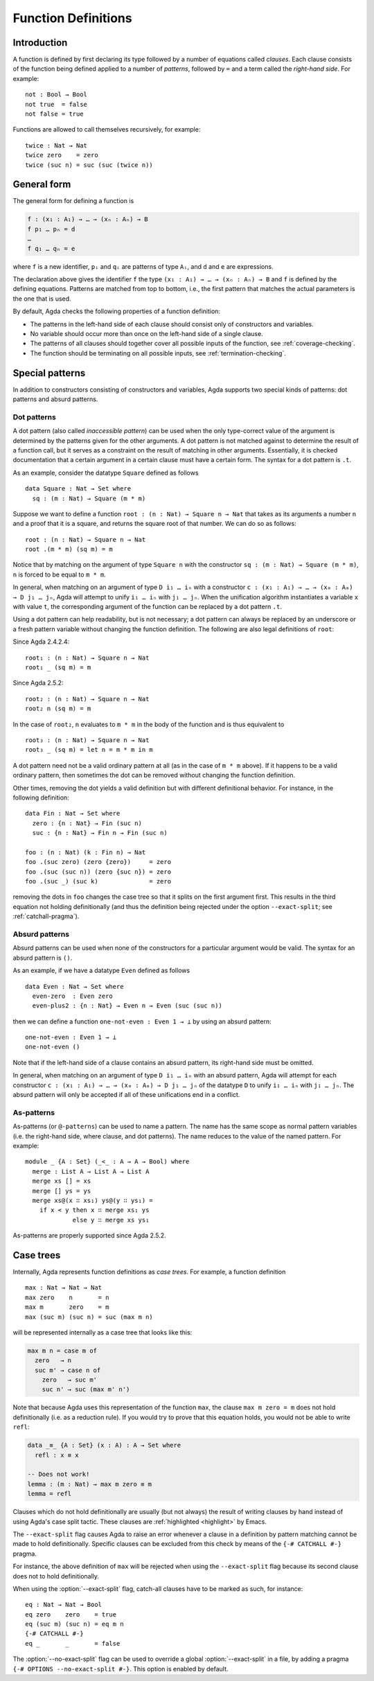 ..
  ::
  {-# OPTIONS --rewriting --sized-types #-}
  module language.function-definitions where

  open import language.built-ins

.. _function-definitions:

********************
Function Definitions
********************


Introduction
============

A function is defined by first declaring its type followed by a number of
equations called *clauses*. Each clause consists of the function being defined
applied to a number of *patterns*, followed by ``=`` and a term called the
*right-hand side*. For example:
::

  not : Bool → Bool
  not true  = false
  not false = true

Functions are allowed to call themselves recursively, for example:
::

  twice : Nat → Nat
  twice zero    = zero
  twice (suc n) = suc (suc (twice n))

General form
============

The general form for defining a function is

.. code-block:: agda

 f : (x₁ : A₁) → … → (xₙ : Aₙ) → B
 f p₁ … pₙ = d
 …
 f q₁ … qₙ = e

where ``f`` is a new identifier, ``pᵢ`` and ``qᵢ`` are patterns of type ``Aᵢ``,
and ``d`` and ``e`` are expressions.

The declaration above gives the identifier ``f`` the type
``(x₁ : A₁) → … → (xₙ : Aₙ) → B`` and ``f`` is defined by the defining
equations. Patterns are matched from top to bottom, i.e., the first pattern
that matches the actual parameters is the one that is used.

By default, Agda checks the following properties of a function definition:

- The patterns in the left-hand side of each clause should consist only of
  constructors and variables.
- No variable should occur more than once on the left-hand side of a single
  clause.
- The patterns of all clauses should together cover all possible inputs of
  the function, see :ref:`coverage-checking`.
- The function should be terminating on all possible inputs, see
  :ref:`termination-checking`.

Special patterns
================

In addition to constructors consisting of constructors and variables, Agda
supports two special kinds of patterns: dot patterns and absurd patterns.

.. _dot-patterns:

Dot patterns
------------

A dot pattern (also called *inaccessible pattern*) can be used when
the only type-correct value of the argument is determined by the
patterns given for the other arguments.
A dot pattern is not matched against to determine the result of a
function call, but it serves as a constraint on the result of matching
in other arguments.  Essentially, it is checked documentation that a
certain argument in a certain clause must have a certain form.
The syntax for a dot pattern is ``.t``.

As an example, consider the datatype ``Square`` defined as follows
::

  data Square : Nat → Set where
    sq : (m : Nat) → Square (m * m)

Suppose we want to define a function ``root : (n : Nat) → Square n → Nat`` that
takes as its arguments a number ``n`` and a proof that it is a square, and
returns the square root of that number. We can do so as follows:
::

  root : (n : Nat) → Square n → Nat
  root .(m * m) (sq m) = m

Notice that by matching on the argument of type ``Square n`` with the constructor
``sq : (m : Nat) → Square (m * m)``, ``n`` is forced to be equal to ``m * m``.

In general, when matching on an argument of type ``D i₁ … iₙ`` with a constructor
``c : (x₁ : A₁) → … → (xₘ : Aₘ) → D j₁ … jₙ``, Agda will attempt to unify
``i₁ … iₙ`` with ``j₁ … jₙ``. When the unification algorithm instantiates a
variable ``x`` with value ``t``, the corresponding argument of the function
can be replaced by a dot pattern ``.t``.

Using a dot pattern can help readability, but is not necessary; a dot
pattern can always be replaced by an underscore or a fresh pattern
variable without changing the function definition.  The following are
also legal definitions of ``root``:

Since Agda 2.4.2.4::

  root₁ : (n : Nat) → Square n → Nat
  root₁ _ (sq m) = m

Since Agda 2.5.2::

  root₂ : (n : Nat) → Square n → Nat
  root₂ n (sq m) = m

In the case of ``root₂``, ``n`` evaluates to ``m * m`` in the body of the
function and is thus equivalent to

::

  root₃ : (n : Nat) → Square n → Nat
  root₃ _ (sq m) = let n = m * m in m

A dot pattern need not be a valid ordinary pattern at all (as in the
case of ``m * m`` above).  If it happens to be a valid ordinary
pattern, then sometimes the dot can be removed without changing the
function definition.

Other times, removing the dot yields a valid definition but with
different definitional behavior.  For instance, in the following
definition:

::

  data Fin : Nat → Set where
    zero : {n : Nat} → Fin (suc n)
    suc : {n : Nat} → Fin n → Fin (suc n)

  foo : (n : Nat) (k : Fin n) → Nat
  foo .(suc zero) (zero {zero})     = zero
  foo .(suc (suc n)) (zero {suc n}) = zero
  foo .(suc _) (suc k)              = zero

removing the dots in ``foo`` changes the case tree so that it splits
on the first argument first.  This results in the third equation not
holding definitionally (and thus the definition being rejected under
the option ``--exact-split``; see :ref:`catchall-pragma`).

.. _absurd-patterns:

Absurd patterns
---------------

Absurd patterns can be used when none of the constructors for a particular
argument would be valid. The syntax for an absurd pattern is ``()``.

As an example, if we have a datatype ``Even`` defined as follows
::

  data Even : Nat → Set where
    even-zero  : Even zero
    even-plus2 : {n : Nat} → Even n → Even (suc (suc n))

then we can define a function ``one-not-even : Even 1 → ⊥`` by using an absurd
pattern:
::

  one-not-even : Even 1 → ⊥
  one-not-even ()

Note that if the left-hand side of a clause contains an absurd pattern, its
right-hand side must be omitted.

In general, when matching on an argument of type ``D i₁ … iₙ`` with an absurd
pattern, Agda will attempt for each constructor
``c : (x₁ : A₁) → … → (xₘ : Aₘ) → D j₁ … jₙ`` of the datatype ``D`` to unify
``i₁ … iₙ`` with ``j₁ … jₙ``. The absurd pattern will only be accepted if all
of these unifications end in a conflict.

As-patterns
-----------

As-patterns (or ``@-patterns``) can be used to name a pattern. The name has the
same scope as normal pattern variables (i.e. the right-hand side, where clause,
and dot patterns). The name reduces to the value of the named pattern. For example::

  module _ {A : Set} (_<_ : A → A → Bool) where
    merge : List A → List A → List A
    merge xs [] = xs
    merge [] ys = ys
    merge xs@(x ∷ xs₁) ys@(y ∷ ys₁) =
      if x < y then x ∷ merge xs₁ ys
               else y ∷ merge xs ys₁

As-patterns are properly supported since Agda 2.5.2.

.. _case-trees:

Case trees
==========

Internally, Agda represents function definitions as *case trees*. For example,
a function definition
::

  max : Nat → Nat → Nat
  max zero    n       = n
  max m       zero    = m
  max (suc m) (suc n) = suc (max m n)

will be represented internally as a case tree that looks like this:

.. code-block:: agda

  max m n = case m of
    zero   → n
    suc m' → case n of
      zero   → suc m'
      suc n' → suc (max m' n')

Note that because Agda uses this representation of the function
``max``, the clause ``max m zero = m`` does not hold definitionally
(i.e. as a reduction rule). If you would try to prove that this
equation holds, you would not be able to write ``refl``:

.. code-block:: agda

  data _≡_ {A : Set} (x : A) : A → Set where
    refl : x ≡ x

  -- Does not work!
  lemma : (m : Nat) → max m zero ≡ m
  lemma = refl

Clauses which do not hold definitionally are usually (but not always)
the result of writing clauses by hand instead of using Agda's case
split tactic. These clauses are :ref:`highlighted <highlight>` by
Emacs.

.. _catchall-pragma:

The ``--exact-split`` flag causes Agda to raise an error whenever a
clause in a definition by pattern matching cannot be made to hold
definitionally. Specific clauses can be excluded from this check by
means of the ``{-# CATCHALL #-}`` pragma.

For instance, the above definition of ``max`` will be rejected when
using the ``--exact-split`` flag because its second clause does not to
hold definitionally.

When using the :option:`--exact-split` flag, catch-all clauses have to
be marked as such, for instance: ::

  eq : Nat → Nat → Bool
  eq zero    zero    = true
  eq (suc m) (suc n) = eq m n
  {-# CATCHALL #-}
  eq _       _       = false

The :option:`--no-exact-split` flag can be used to override a global
:option:`--exact-split` in a file, by adding a pragma
``{-# OPTIONS --no-exact-split #-}``. This option is enabled by
default.
